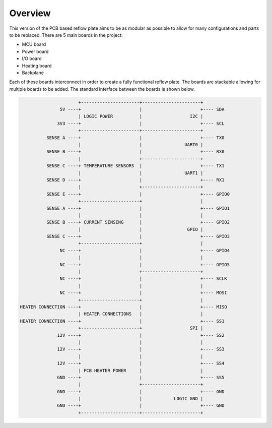 Overview
########

This version of the PCB based reflow plate aims to be as modular as
possible to allow for many configurations and parts to be replaced.
There are 5 main boards in the project:

* MCU board
* Power board
* I/O board
* Heating board
* Backplane
  
Each of these boards interconnect in order to create a fully functional
reflow plate. The boards are stackable allowing for multiple boards to
be added. The standard interface between the boards is shown below.

.. code-block::

                          +----------------------+----------------------+
                   5V ----+                      |                      +---- SDA
                          | LOGIC POWER          |                  I2C |
                  3V3 ----+                      |                      +---- SCL
                          +----------------------+----------------------+
              SENSE A ----+                      |                      +---- TX0
                          |                      |                UART0 |
              SENSE B ----+                      |                      +---- RX0
                          |                      +----------------------+
              SENSE C ----+ TEMPERATURE SENSORS  |                      +---- TX1
                          |                      |                UART1 |
              SENSE D ----+                      |                      +---- RX1
                          |                      +----------------------+
              SENSE E ----+                      |                      +---- GPIO0
                          +----------------------+                      |
              SENSE A ----+                      |                      +---- GPIO1
                          |                      |                      |
              SENSE B ----+ CURRENT SENSING      |                      +---- GPIO2
                          |                      |                 GPIO |
              SENSE C ----+                      |                      +---- GPIO3
                          +----------------------+                      |
                   NC ----+                      |                      +---- GPIO4
                          |                      |                      |
                   NC ----+                      |                      +---- GPIO5
                          |                      +----------------------+
                   NC ----+                      |                      +---- SCLK
                          |                      |                      |
                   NC ----+                      |                      +---- MOSI
                          +----------------------+                      |
    HEATER CONNECTION ----+                      |                      +---- MISO
                          | HEATER CONNECTIONS   |                      |
    HEATER CONNECTION ----+                      |                      +---- SS1
                          +----------------------+                  SPI |
                  12V ----+                      |                      +---- SS2
                          |                      |                      |
                  12V ----+                      |                      +---- SS3
                          |                      |                      |
                  12V ----+                      |                      +---- SS4
                          | PCB HEATER POWER     |                      |
                  GND ----+                      |                      +---- SS5
                          |                      +----------------------+
                  GND ----+                      |                      +---- GND
                          |                      |            LOGIC GND |
                  GND ----+                      |                      +---- GND
                          +----------------------+----------------------+
        